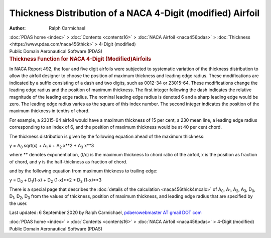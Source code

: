 ===========================================================
Thickness Distribution of a NACA 4-Digit (modified) Airfoil
===========================================================

:Author: Ralph Carmichael

.. container:: crumb

   :doc:`PDAS home <index>` > :doc:`Contents <contents16>` > :doc:`NACA
   Airfoil <naca456pdas>` >
   :doc:`Thickness <https://www.pdas.com/naca456thick>` > 4-Digit
   (modified)

.. container:: newbanner

   Public Domain Aeronautical Software (PDAS)  

.. container::
   :name: header

   .. rubric:: Thickness Function for NACA 4-Digit (Modified)Airfoils
      :name: thickness-function-for-naca-4-digit-modifiedairfoils

In NACA Report 492, the four and five digit airfoils were subjected to
systematic variation of the thickness distribution to allow the airfoil
designer to choose the position of maximum thickness and leading edge
radius. These modifications are indicated by a suffix consisting of a
dash and two digits, such as 0012-34 or 23015-64. These modifications
change the leading edge radius and the position of maximum thickness.
The first integer following the dash indicates the relative magnitude of
the leading edge radius. The nominal leading edge radius is denoted 6
and a sharp leading edge would be zero. The leading edge radius varies
as the square of this index number. The second integer indicates the
position of the maximum thickness in tenths of chord.

For example, a 23015-64 airfoil would have a maximum thickness of 15 per
cent, a 230 mean line, a leading edge radius corresponding to an index
of 6, and the position of maximum thickness would be at 40 per cent
chord.

The thickness distribution is given by the following equation ahead of
the maximum thickness:

y = A\ :sub:`0` sqrt(x) + A\ :sub:`1` x + A\ :sub:`2` x**2 + A\ :sub:`3`
x**3

where \*\* denotes exponentiation, (t/c) is the maximum thickness to
chord ratio of the airfoil, x is the position as fraction of chord, and
y is the half-thickness as fraction of chord.

and by the following equation from maximum thickness to trailing edge:

y = D\ :sub:`0` + D\ :sub:`1`\ (1-x) + D\ :sub:`2` (1-x)**2 +
D\ :sub:`3` (1-x)**3

There is a special page that describes the :doc:`details of the
calculation <naca456thick4mcalc>` of A\ :sub:`0`, A\ :sub:`1`,
A\ :sub:`2`, A\ :sub:`3`, D\ :sub:`0`, D\ :sub:`1`, D\ :sub:`2`,
D\ :sub:`3` from the values of thickness, position of maximum thickness,
and leading edge radius that are specified by the user.



Last updated: 6 September 2020 by Ralph Carmichael, `pdaerowebmaster AT
gmail DOT com <mailto:pdaerowebmaster@gmail.com>`__

.. container:: crumb

   :doc:`PDAS home <index>` > :doc:`Contents <contents16>` > :doc:`NACA
   Airfoil <naca456pdas>` > 4-Digit (modified)

.. container:: newbanner

   Public Domain Aeronautical Software (PDAS)  
